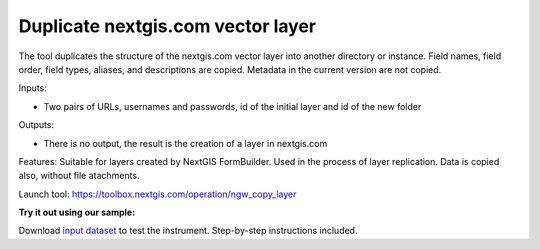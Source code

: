 Duplicate nextgis.com vector layer
==================================

   
The tool duplicates the structure of the nextgis.com vector layer into another directory or instance. Field names, field order, field types, aliases, and descriptions are copied. Metadata in the current version are not copied.

Inputs:

*  Two pairs of URLs, usernames and passwords, id of the initial layer and id of the new folder

Outputs:

* There is no output, the result is the creation of a layer in nextgis.com

Features: Suitable for layers created by NextGIS FormBuilder. Used in the process of layer replication. Data is copied also, without file atachments.

Launch tool: https://toolbox.nextgis.com/operation/ngw_copy_layer

**Try it out using our sample:**

Download `input dataset <https://nextgis.com/data/toolbox/ngw_copy_layer/ngw_copy_layer_inputs.zip>`_ to test the instrument. Step-by-step instructions included.
